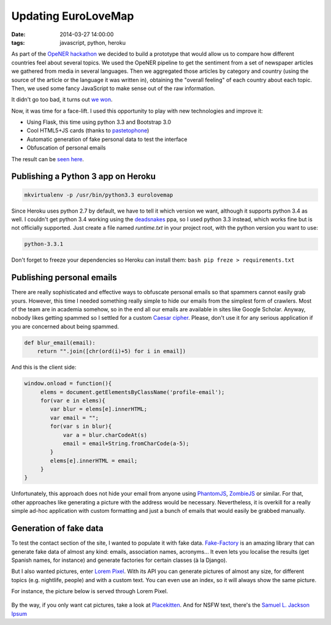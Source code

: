Updating EuroLoveMap
####################
:date: 2014-03-27 14:00:00
:tags: javascript, python, heroku

As part of the `OpeNER
hackathon <http://www.opener-project.org/2013/07/18/opener-hackathon-in-amsterdam/>`__
we decided to build a prototype that would allow us to compare how
different countries feel about several topics. We used the OpeNER
pipeline to get the sentiment from a set of newspaper articles we
gathered from media in several languages. Then we aggregated those
articles by category and country (using the source of the article or the
language it was written in), obtaining the "overall feeling" of each
country about each topic. Then, we used some fancy JavaScript to make
sense out of the raw information.

It didn't go too bad, it turns out `we
won <http://eurosentiment.eu/wp-content/uploads/2013/07/BOLv9qnCIAAJEek.jpg>`__.

Now, it was time for a face-lift. I used this opportunity to play with
new technologies and improve it:

-  Using Flask, this time using python 3.3 and Bootstrap 3.0
-  Cool HTML5+JS cards (thanks to
   `pastetophone <http://pastetophone.com>`__)
-  Automatic generation of fake personal data to test the interface
-  Obfuscation of personal emails

The result can be `seen here <http://eurolovemap.herokuapp.com/>`_.
 

Publishing a Python 3 app on Heroku
-----------------------------------

.. code-block:: bash

    mkvirtualenv -p /usr/bin/python3.3 eurolovemap

Since Heroku uses python 2.7 by default, we have to tell it which
version we want, although it supports python 3.4 as well. I couldn't get
python 3.4 working using the
`deadsnakes <https://launchpad.net/~fkrull/+archive/deadsnakes>`__ ppa,
so I used python 3.3 instead, which works fine but is not officially
supported. Just create a file named *runtime.txt* in your project root,
with the python version you want to use:

.. code-block:: bash

    python-3.3.1

Don't forget to freeze your dependencies so Heroku can install them:
``bash pip freze > requirements.txt``

Publishing personal emails
--------------------------

There are really sophisticated and effective ways to obfuscate personal
emails so that spammers cannot easily grab yours. However, this time I
needed something really simple to hide our emails from the simplest form
of crawlers. Most of the team are in academia somehow, so in the end all
our emails are available in sites like Google Scholar. Anyway, nobody
likes getting spammed so I settled for a custom `Caesar
cipher <http://en.wikipedia.org/wiki/Caesar_cipher>`__. Please, don't
use it for any serious application if you are concerned about being
spammed.

.. code-block:: python

    def blur_email(email):
        return "".join([chr(ord(i)+5) for i in email])

And this is the client side:

.. code-block:: javascript

    window.onload = function(){
         elems = document.getElementsByClassName('profile-email');
         for(var e in elems){
            var blur = elems[e].innerHTML;
            var email = "";
            for(var s in blur){
                var a = blur.charCodeAt(s)
                email = email+String.fromCharCode(a-5);
            }
            elems[e].innerHTML = email;
         }
    }

Unfortunately, this approach does not hide your email from anyone using
`PhantomJS <http://phantomjs.org/>`__,
`ZombieJS <http://zombie.labnotes.org/>`__ or similar. For that, other
approaches like generating a picture with the address would be
necessary. Nevertheless, it is overkill for a really simple ad-hoc
application with custom formatting and just a bunch of emails that would
easily be grabbed manually.

Generation of fake data
-----------------------

To test the contact section of the site, I wanted to populate it with
fake data. `Fake-Factory <https://github.com/joke2k/faker>`__ is an
amazing library that can generate fake data of almost any kind: emails,
association names, acronyms... It even lets you localise the results
(get Spanish names, for instance) and generate factories for certain
classes (à la Django).

But I also wanted pictures, enter `Lorem
Pixel <http://lorempixel.com/>`__. With its API you can generate
pictures of almost any size, for different topics (e.g. nightlife,
people) and with a custom text. You can even use an index, so it will
always show the same picture.

For instance, the picture below is served through Lorem Pixel.

.. figure:: http://lorempixel.com/400/200/nightlife/
   :alt: This picture is generated with LoremIpsum

By the way, if you only want cat pictures, take a look at
`Placekitten <http://placekitten.com/>`__. And for NSFW text, there's
the `Samuel L. Jackson Ipsum <http://slipsum.com/>`__
